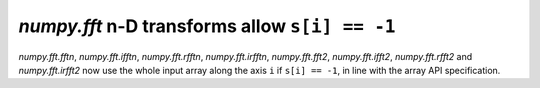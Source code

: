 `numpy.fft` n-D transforms allow ``s[i] == -1``
-----------------------------------------------

`numpy.fft.fftn`, `numpy.fft.ifftn`, `numpy.fft.rfftn`, `numpy.fft.irfftn`,
`numpy.fft.fft2`, `numpy.fft.ifft2`, `numpy.fft.rfft2` and `numpy.fft.irfft2`
now use the whole input array along the axis ``i`` if ``s[i] == -1``,
in line with the array API specification.
